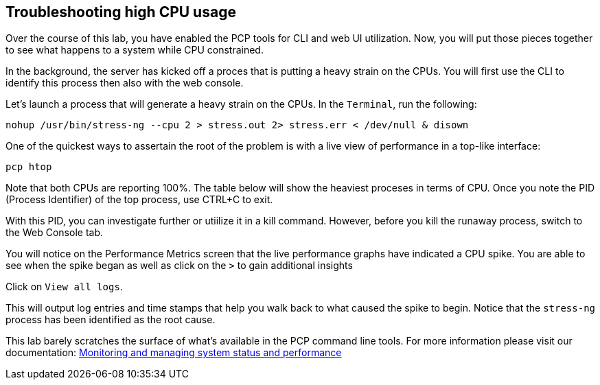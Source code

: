 == Troubleshooting high CPU usage

Over the course of this lab, you have enabled the PCP tools for CLI and
web UI utilization. Now, you will put those pieces together to see what
happens to a system while CPU constrained.

In the background, the server has kicked off a proces that is putting a
heavy strain on the CPUs. You will first use the CLI to identify this
process then also with the web console.

Let’s launch a process that will generate a heavy strain on the CPUs. In
the `Terminal`, run the following:

[source,bash,run]
----
nohup /usr/bin/stress-ng --cpu 2 > stress.out 2> stress.err < /dev/null & disown
----

One of the quickest ways to assertain the root of the problem is with a
live view of performance in a top-like interface:

[source,bash,run]
----
pcp htop
----

Note that both CPUs are reporting 100%. The table below will show the
heaviest proceses in terms of CPU. Once you note the PID (Process
Identifier) of the top process, use CTRL+C to exit.

With this PID, you can investigate further or utiilize it in a kill
command. However, before you kill the runaway process, switch to the Web
Console tab.

You will notice on the Performance Metrics screen that the live
performance graphs have indicated a CPU spike. You are able to see when
the spike began as well as click on the `>` to gain additional insights

Click on `View all logs`.

This will output log entries and time stamps that help you walk back to
what caused the spike to begin. Notice that the `stress-ng` process has
been identified as the root cause.

This lab barely scratches the surface of what’s available in the PCP
command line tools. For more information please visit our documentation:
https://access.redhat.com/documentation/gu-in/red_hat_enterprise_linux/9/html/monitoring_and_managing_system_status_and_performance/setting-up-pcp_monitoring-and-managing-system-status-and-performance#doc-wrapper[Monitoring
and managing system status and performance]
